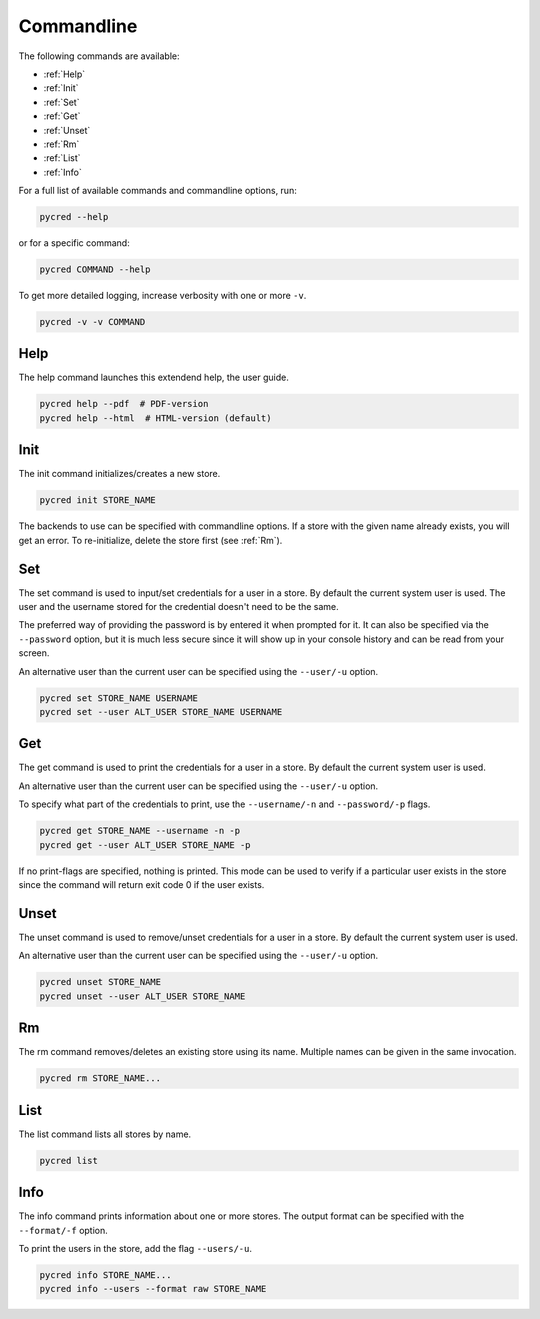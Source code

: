 Commandline
===========

The following commands are available:

* :ref:`Help`
* :ref:`Init`
* :ref:`Set`
* :ref:`Get`
* :ref:`Unset`
* :ref:`Rm`
* :ref:`List`
* :ref:`Info`

For a full list of available commands and commandline options, run:

.. code-block:: console

    pycred --help

or for a specific command:

.. code-block:: console

    pycred COMMAND --help

To get more detailed logging, increase verbosity with one or more ``-v``.

.. code-block:: console

    pycred -v -v COMMAND


Help
----
The help command launches this extendend help, the user guide.

.. code-block:: console

    pycred help --pdf  # PDF-version
    pycred help --html  # HTML-version (default)


Init
----
The init command initializes/creates a new store.

.. code-block:: console

    pycred init STORE_NAME

The backends to use can be specified with commandline options. If a store with
the given name already exists, you will get an error. To re-initialize, delete
the store first (see :ref:`Rm`).


Set
---
The set command is used to input/set credentials for a user in a store.
By default the current system user is used.
The user and the username stored for the credential doesn't need to be the same.

The preferred way of providing the password is by entered it when prompted for it.
It can also be specified via the ``--password`` option, but it is much less secure since
it will show up in your console history and can be read from your screen.

An alternative user than the current user can be specified using the ``--user/-u`` option.

.. code-block:: console

    pycred set STORE_NAME USERNAME
    pycred set --user ALT_USER STORE_NAME USERNAME


Get
---
The get command is used to print the credentials for a user in a store.
By default the current system user is used.

An alternative user than the current user can be specified using the ``--user/-u`` option.

To specify what part of the credentials to print, use the ``--username/-n`` and ``--password/-p`` flags.

.. code-block:: console

    pycred get STORE_NAME --username -n -p
    pycred get --user ALT_USER STORE_NAME -p

If no print-flags are specified, nothing is printed. This mode can be used to
verify if a particular user exists in the store since the command will return exit code 0
if the user exists.

Unset
-----
The unset command is used to remove/unset credentials for a user in a store.
By default the current system user is used.

An alternative user than the current user can be specified using the ``--user/-u`` option.

.. code-block:: console

    pycred unset STORE_NAME
    pycred unset --user ALT_USER STORE_NAME


Rm
--
The rm command removes/deletes an existing store using its name.
Multiple names can be given in the same invocation.

.. code-block:: console

    pycred rm STORE_NAME...


List
----
The list command lists all stores by name.

.. code-block:: console

    pycred list

Info
----
The info command prints information about one or more stores. The output format
can be specified with the ``--format/-f`` option.

To print the users in the store, add the flag ``--users/-u``.

.. code-block:: console

    pycred info STORE_NAME...
    pycred info --users --format raw STORE_NAME
